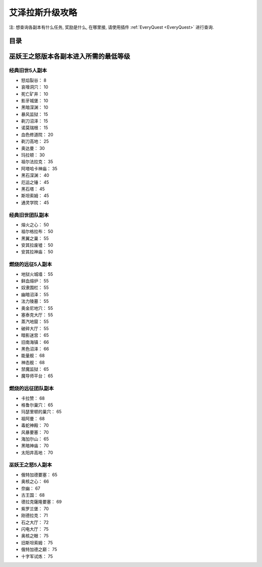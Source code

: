 .. _leveling-guide:

艾泽拉斯升级攻略
==============================================================================

注: 想查询各副本有什么任务, 奖励是什么, 在哪里接, 请使用插件 :ref:`EveryQuest <EveryQuest>` 进行查询.


目录
------------------------------------------------------------------------------

.. autotoctree::
    :maxdepth: 1


.. _巫妖王之怒版本各副本进入所需的最低等级:

巫妖王之怒版本各副本进入所需的最低等级
------------------------------------------------------------------------------


经典旧世5人副本
~~~~~~~~~~~~~~~~~~~~~~~~~~~~~~~~~~~~~~~~~~~~~~~~~~~~~~~~~~~~~~~~~~~~~~~~~~~~~~


- 怒焰裂谷： 8
- 哀嚎洞穴： 10
- 死亡矿井： 10
- 影牙城堡： 10
- 黑暗深渊： 10
- 暴风监狱： 15
- 剃刀沼泽： 15
- 诺莫瑞根： 15
- 血色修道院： 20
- 剃刀高地： 25
- 奥达曼： 30
- 玛拉顿： 30
- 祖尔法拉克： 35
- 阿塔哈卡神庙： 35
- 黑石深渊： 40
- 厄运之锤： 45
- 黑石塔： 45
- 斯坦索姆： 45
- 通灵学院： 45


经典旧世团队副本
~~~~~~~~~~~~~~~~~~~~~~~~~~~~~~~~~~~~~~~~~~~~~~~~~~~~~~~~~~~~~~~~~~~~~~~~~~~~~~

- 熔火之心： 50
- 祖尔格拉布： 50
- 黑翼之巢： 55
- 安其拉废墟： 50
- 安其拉神庙： 50


燃烧的远征5人副本
~~~~~~~~~~~~~~~~~~~~~~~~~~~~~~~~~~~~~~~~~~~~~~~~~~~~~~~~~~~~~~~~~~~~~~~~~~~~~~

- 地狱火城墙： 55
- 鲜血熔炉： 55
- 奴隶围栏： 55
- 幽暗沼泽： 55
- 法力陵墓： 55
- 奥金尼地穴： 55
- 塞泰克大厅： 55
- 蒸汽地窟： 55
- 破碎大厅： 55
- 暗影迷宫： 65
- 旧南海镇： 66
- 黑色沼泽： 66
- 能量舰： 68
- 神态舰： 68
- 禁魔监狱： 65
- 魔导师平台： 65


燃烧的远征团队副本
~~~~~~~~~~~~~~~~~~~~~~~~~~~~~~~~~~~~~~~~~~~~~~~~~~~~~~~~~~~~~~~~~~~~~~~~~~~~~~

- 卡拉赞： 68
- 格鲁尔巢穴： 65
- 玛瑟里顿的巢穴： 65
- 祖阿曼： 68
- 毒蛇神殿： 70
- 风暴要塞： 70
- 海加尔山： 65
- 黑暗神庙： 70
- 太阳井高地： 70


巫妖王之怒5人副本
~~~~~~~~~~~~~~~~~~~~~~~~~~~~~~~~~~~~~~~~~~~~~~~~~~~~~~~~~~~~~~~~~~~~~~~~~~~~~~

- 俄特加德要塞： 65
- 奥核之心： 66
- 奈幽： 67
- 古王国： 68
- 德拉克薩隆要塞： 69
- 紫罗兰堡： 70
- 刚德拉克： 71
- 石之大厅： 72
- 闪电大厅： 75
- 奥核之眼： 75
- 旧斯坦索姆： 75
- 俄特加德之巅： 75
- 十字军试炼： 75



